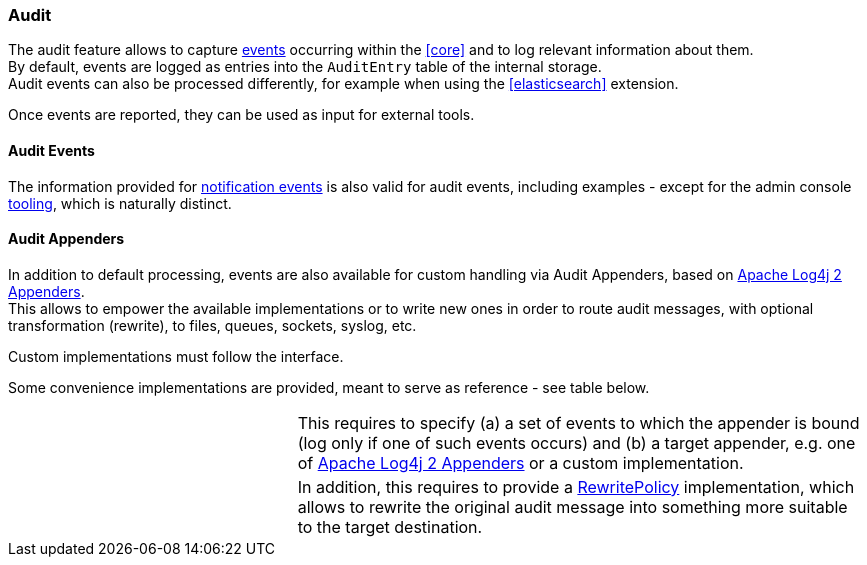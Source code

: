 //
// Licensed to the Apache Software Foundation (ASF) under one
// or more contributor license agreements.  See the NOTICE file
// distributed with this work for additional information
// regarding copyright ownership.  The ASF licenses this file
// to you under the Apache License, Version 2.0 (the
// "License"); you may not use this file except in compliance
// with the License.  You may obtain a copy of the License at
//
//   http://www.apache.org/licenses/LICENSE-2.0
//
// Unless required by applicable law or agreed to in writing,
// software distributed under the License is distributed on an
// "AS IS" BASIS, WITHOUT WARRANTIES OR CONDITIONS OF ANY
// KIND, either express or implied.  See the License for the
// specific language governing permissions and limitations
// under the License.
//
=== Audit

The audit feature allows to capture <<audit-events,events>> occurring within the <<core>> and to log relevant information
about them. +
By default, events are logged as entries into the `AuditEntry` table of the internal storage. +
Audit events can also be processed differently, for example when using the <<elasticsearch>> extension.

Once events are reported, they can be used as input for external tools.

==== Audit Events

The information provided for <<notification-events,notification events>> is also valid for audit events, including examples -
except for the admin console <<console-configuration-audit,tooling>>, which is naturally distinct.

==== Audit Appenders

In addition to default processing, events are also available for custom handling via Audit
Appenders, based on https://logging.apache.org/log4j/2.x/manual/appenders.html[Apache Log4j 2 Appenders^]. +
This allows to empower the available implementations or to write new ones in order to route audit messages, with optional
transformation (rewrite), to files, queues, sockets, syslog, etc.

Custom implementations must follow the
ifeval::["{snapshotOrRelease}" == "release"]
https://github.com/apache/syncope/blob/syncope-{docVersion}/core/idrepo/logic/src/main/java/org/apache/syncope/core/logic/audit/AuditAppender.java[AuditAppender^]
endif::[]
ifeval::["{snapshotOrRelease}" == "snapshot"]
https://github.com/apache/syncope/blob/3_0_X/core/idrepo/logic/src/main/java/org/apache/syncope/core/logic/audit/AuditAppender.java[AuditAppender^]
endif::[]
interface.

Some convenience implementations are provided, meant to serve as reference - see table below.

[cols="1,2"]
|===

| 
ifeval::["{snapshotOrRelease}" == "release"]
https://github.com/apache/syncope/blob/syncope-{docVersion}/core/idrepo/logic/src/main/java/org/apache/syncope/core/logic/audit/DefaultAuditAppender.java[DefaultAuditAppender^]
endif::[]
ifeval::["{snapshotOrRelease}" == "snapshot"]
https://github.com/apache/syncope/blob/3_0_X/core/idrepo/logic/src/main/java/org/apache/syncope/core/logic/audit/DefaultAuditAppender.java[DefaultAuditAppender^]
endif::[]
| This requires to specify (a) a set of events to which the appender is bound (log only if one of such events occurs)
and (b) a target appender, e.g. one of https://logging.apache.org/log4j/2.x/manual/appenders.html[Apache Log4j 2 Appenders^]
or a custom implementation.

| 
ifeval::["{snapshotOrRelease}" == "release"]
https://github.com/apache/syncope/blob/syncope-{docVersion}/core/idrepo/logic/src/main/java/org/apache/syncope/core/logic/audit/DefaultRewriteAuditAppender.java[DefaultRewriteAuditAppender^]
endif::[]
ifeval::["{snapshotOrRelease}" == "snapshot"]
https://github.com/apache/syncope/blob/3_0_X/core/idrepo/logic/src/main/java/org/apache/syncope/core/logic/audit/DefaultRewriteAuditAppender.java[DefaultRewriteAuditAppender^]
endif::[]
| In addition, this requires to provide a
https://logging.apache.org/log4j/2.x/log4j-core/apidocs/org/apache/logging/log4j/core/appender/rewrite/RewritePolicy.html[RewritePolicy^] 
implementation, which allows to rewrite the original audit message into something more suitable to the target
destination.

|===
